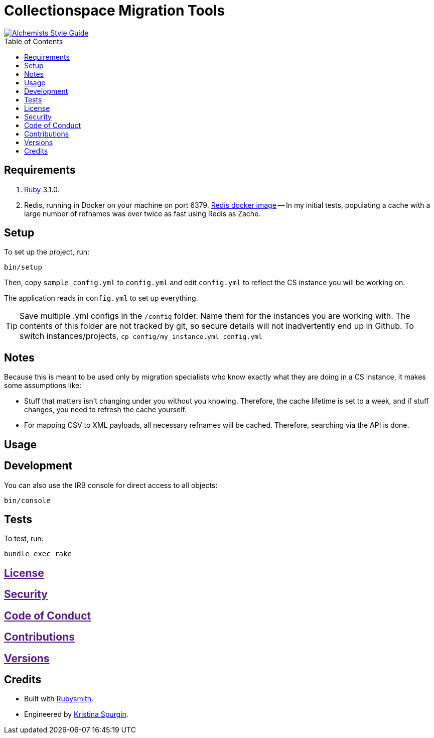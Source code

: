 :toc: macro
:toclevels: 5
:figure-caption!:

= Collectionspace Migration Tools

[link=https://www.alchemists.io/projects/code_quality]
image::https://img.shields.io/badge/code_style-alchemists-brightgreen.svg[Alchemists Style Guide]

toc::[]


== Requirements

. link:https://www.ruby-lang.org[Ruby] 3.1.0.
. Redis, running in Docker on your machine on port 6379. link:https://hub.docker.com/_/redis[Redis docker image] -- In my initial tests, populating a cache with a large number of refnames was over twice as fast using Redis as Zache.

== Setup


To set up the project, run:

[source,bash]
----
bin/setup
----

Then, copy `sample_config.yml` to `config.yml` and edit `config.yml` to reflect the CS instance you will be working on.

The application reads in `config.yml` to set up everything. 

[TIP]
====
Save multiple .yml configs in the `/config` folder. Name them for the instances you are working with. The contents of this folder are not tracked by git, so secure details will not inadvertently end up in Github. To switch instances/projects, `cp config/my_instance.yml config.yml`
====

== Notes

Because this is meant to be used only by migration specialists who know exactly what they are doing in a CS instance, it makes some assumptions like:

- Stuff that matters isn't changing under you without you knowing. Therefore, the cache lifetime is set to a week, and if stuff changes, you need to refresh the cache yourself.
- For mapping CSV to XML payloads, all necessary refnames will be cached. Therefore, searching via the API is done.

== Usage

== Development

You can also use the IRB console for direct access to all objects:

[source,bash]
----
bin/console
----

== Tests

To test, run:

[source,bash]
----
bundle exec rake
----

== link:[License]

== link:[Security]

== link:[Code of Conduct]

== link:[Contributions]

== link:[Versions]

== Credits

* Built with link:https://www.alchemists.io/projects/rubysmith[Rubysmith].
* Engineered by link:https://github.com/kspurgin[Kristina Spurgin].
